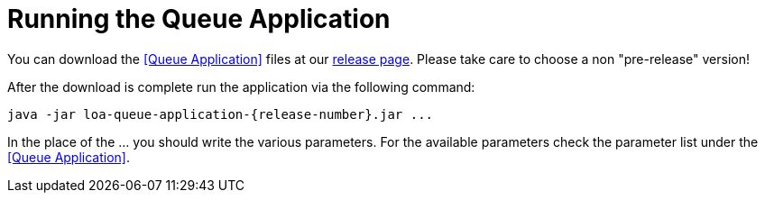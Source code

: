 = Running the Queue Application

You can download the <<Queue Application>> files at our https://github.com/bottomless-archive-project/library-of-alexandria/releases[release page]. Please take care to choose a non "pre-release" version!

After the download is complete run the application via the following command:

....
java -jar loa-queue-application-{release-number}.jar ...
....

In the place of the ... you should write the various parameters. For the available parameters check the parameter list under the <<Queue Application>>.
